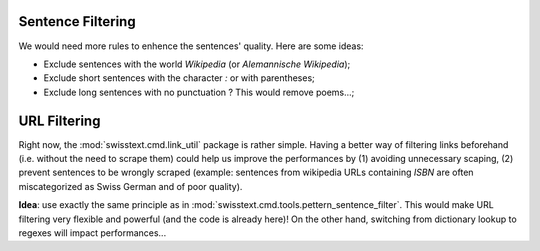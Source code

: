 Sentence Filtering
-------------------

We would need more rules to enhence the sentences' quality. Here are some ideas:

* Exclude sentences with the world *Wikipedia* (or *Alemannische Wikipedia*);
* Exclude short sentences with the character *:* or with parentheses;
* Exclude long sentences with no punctuation ? This would remove poems...;

URL Filtering
--------------

Right now, the :mod:`swisstext.cmd.link_util` package is rather simple. Having a better way of filtering
links beforehand (i.e. without the need to scrape them) could help us improve the performances by
(1) avoiding unnecessary scaping, (2) prevent sentences to be wrongly scraped (example: sentences from
wikipedia URLs containing *ISBN* are often miscategorized as Swiss German and of poor quality).

**Idea**: use exactly the same principle as in :mod:`swisstext.cmd.tools.pettern_sentence_filter`.
This would make URL filtering very flexible and powerful (and the code is already here)!
On the other hand, switching from dictionary lookup to regexes will impact performances...
